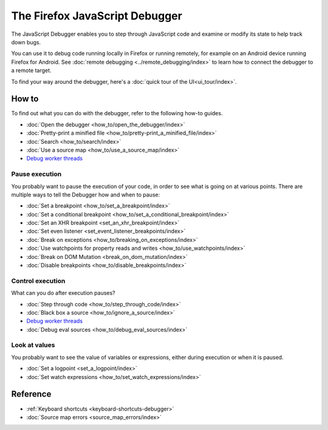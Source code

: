 ===============================
The Firefox JavaScript Debugger
===============================

The JavaScript Debugger enables you to step through JavaScript code and examine or modify its state to help track down bugs.

.. raw:: html

  <iframe width="560" height="315" src="https://www.youtube.com/embed/QK4hKWmJVLo" title="YouTube video player" frameborder="0" allow="accelerometer; autoplay; clipboard-write; encrypted-media; gyroscope; picture-in-picture" allowfullscreen></iframe>
  <br/>
  <br/>


You can use it to debug code running locally in Firefox or running remotely, for example on an Android device running Firefox for Android. See :doc:`remote debugging <../remote_debugging/index>` to learn how to connect the debugger to a remote target.

To find your way around the debugger, here's a :doc:`quick tour of the UI<ui_tour/index>`.


How to
******

To find out what you can do with the debugger, refer to the following how-to guides.

- :doc:`Open the debugger <how_to/open_the_debugger/index>`
- :doc:`Pretty-print a minified file <how_to/pretty-print_a_minified_file/index>`
- :doc:`Search <how_to/search/index>`
- :doc:`Use a source map <how_to/use_a_source_map/index>`
- `Debug worker threads <https://developer.mozilla.org/en-US/docs/Web/API/Web_Workers_API/Using_web_workers#debugging_worker_threads>`_


Pause execution
---------------

You probably want to pause the execution of your code, in order to see what is going on at various points. There are multiple ways to tell the Debugger how and when to pause:


- :doc:`Set a breakpoint <how_to/set_a_breakpoint/index>`
- :doc:`Set a conditional breakpoint <how_to/set_a_conditional_breakpoint/index>`
- :doc:`Set an XHR breakpoint <set_an_xhr_breakpoint/index>`
- :doc:`Set even listener <set_event_listener_breakpoints/index>`
- :doc:`Break on exceptions <how_to/breaking_on_exceptions/index>`
- :doc:`Use watchpoints for property reads and writes <how_to/use_watchpoints/index>`
- :doc:`Break on DOM Mutation <break_on_dom_mutation/index>`
- :doc:`Disable breakpoints <how_to/disable_breakpoints/index>`


Control execution
-----------------

What can you do after execution pauses?

- :doc:`Step through code <how_to/step_through_code/index>`
- :doc:`Black box a source <how_to/ignore_a_source/index>`
- `Debug worker threads <https://developer.mozilla.org/en-US/docs/Web/API/Web_Workers_API/Using_web_workers#debugging_worker_threads>`_
- :doc:`Debug eval sources <how_to/debug_eval_sources/index>`


Look at values
--------------

You probably want to see the value of variables or expressions, either during execution or when it is paused.

- :doc:`Set a logpoint <set_a_logpoint/index>`
- :doc:`Set watch expressions <how_to/set_watch_expressions/index>`

Reference
*********

- :ref:`Keyboard shortcuts <keyboard-shortcuts-debugger>`
- :doc:`Source map errors <source_map_errors/index>`
